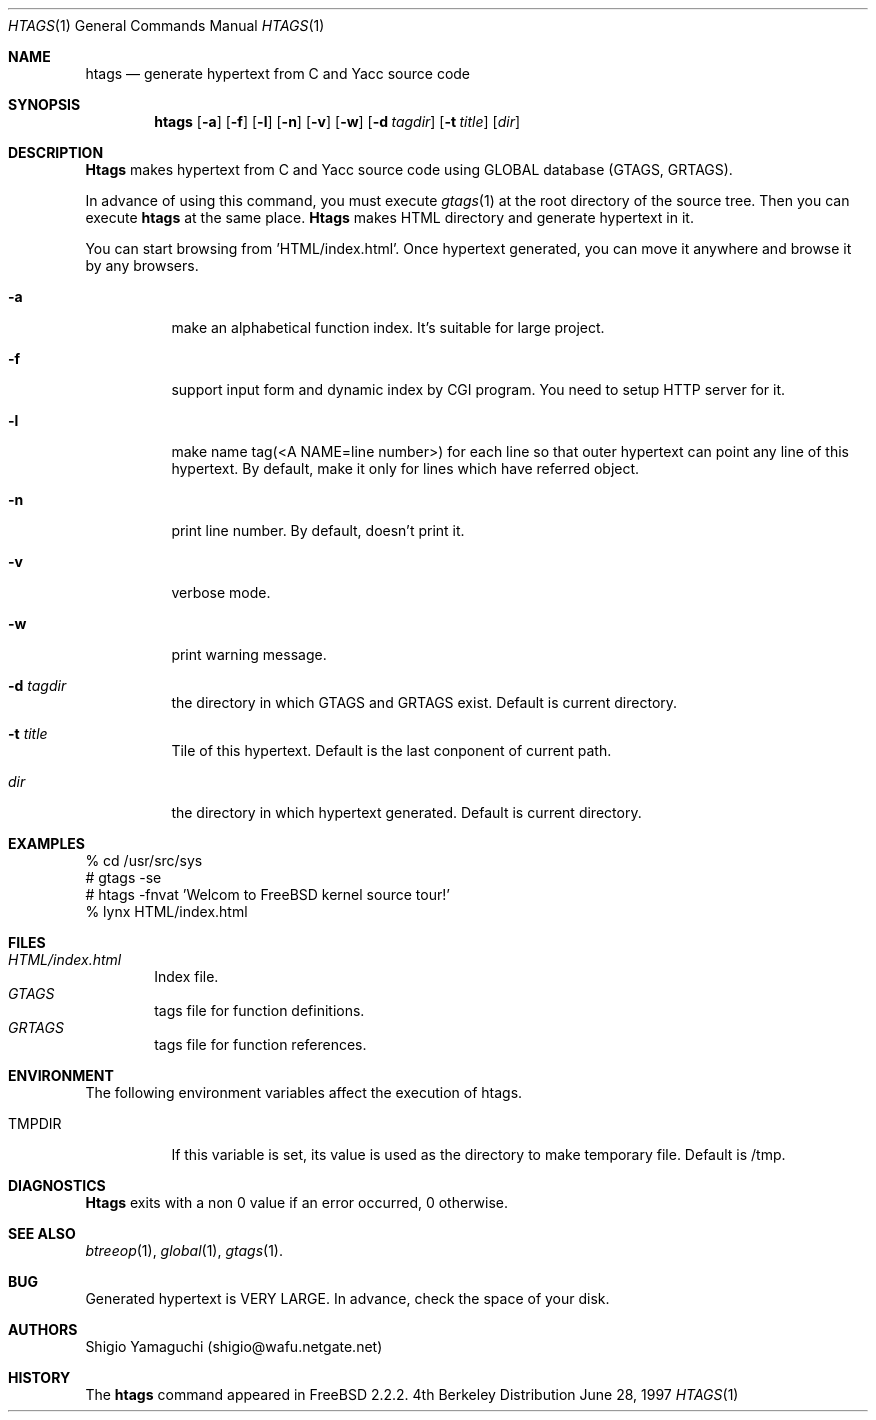 .\"
.\" Copyright (c) 1996, 1997 Shigio Yamaguchi. All rights reserved.
.\"
.\" Redistribution and use in source and binary forms, with or without
.\" modification, are permitted provided that the following conditions
.\" are met:
.\" 1. Redistributions of source code must retain the above copyright
.\"    notice, this list of conditions and the following disclaimer.
.\" 2. Redistributions in binary form must reproduce the above copyright
.\"    notice, this list of conditions and the following disclaimer in the
.\"    documentation and/or other materials provided with the distribution.
.\" 3. All advertising materials mentioning features or use of this software
.\"    must display the following acknowledgement:
.\"	This product includes software developed by Shigio Yamaguchi.
.\" 4. Neither the name of the author nor the names of any co-contributors
.\"    may be used to endorse or promote products derived from this software
.\"    without specific prior written permission.
.\"
.\" THIS SOFTWARE IS PROVIDED BY THE AUTHOR AND CONTRIBUTORS ``AS IS'' AND
.\" ANY EXPRESS OR IMPLIED WARRANTIES, INCLUDING, BUT NOT LIMITED TO, THE
.\" IMPLIED WARRANTIES OF MERCHANTABILITY AND FITNESS FOR A PARTICULAR PURPOSE
.\" ARE DISCLAIMED.  IN NO EVENT SHALL THE AUTHOR OR CONTRIBUTORS BE LIABLE
.\" FOR ANY DIRECT, INDIRECT, INCIDENTAL, SPECIAL, EXEMPLARY, OR CONSEQUENTIAL
.\" DAMAGES (INCLUDING, BUT NOT LIMITED TO, PROCUREMENT OF SUBSTITUTE GOODS
.\" OR SERVICES; LOSS OF USE, DATA, OR PROFITS; OR BUSINESS INTERRUPTION)
.\" HOWEVER CAUSED AND ON ANY THEORY OF LIABILITY, WHETHER IN CONTRACT, STRICT
.\" LIABILITY, OR TORT (INCLUDING NEGLIGENCE OR OTHERWISE) ARISING IN ANY WAY
.\" OUT OF THE USE OF THIS SOFTWARE, EVEN IF ADVISED OF THE POSSIBILITY OF
.\" SUCH DAMAGE.
.\"
.Dd June 28, 1997
.Dt HTAGS 1
.Os BSD 4
.Sh NAME
.Nm htags
.Nd generate hypertext from C and Yacc source code
.Sh SYNOPSIS
.Nm htags
.Op Fl a
.Op Fl f
.Op Fl l
.Op Fl n
.Op Fl v
.Op Fl w
.Op Fl d Ar tagdir
.Op Fl t Ar title
.Op Ar dir
.Sh DESCRIPTION
.Nm Htags
makes hypertext from C and Yacc source code using GLOBAL database (GTAGS, GRTAGS).
.Pp
In advance of using this command, you must execute
.Xr gtags 1
at the root directory of the source tree.
Then you can execute
.Nm htags
at the same place.
.Nm Htags
makes HTML directory and generate hypertext in it.
.Pp
You can start browsing from 'HTML/index.html'.
Once hypertext generated, you can move it anywhere and browse it
by any browsers.
.Pp
.br
.Bl -tag -width Ds
.It Fl a
make an alphabetical function index. It's suitable for large project.
.It Fl f
support input form and dynamic index by CGI program.
You need to setup HTTP server for it.
.It Fl l
make name tag(<A NAME=line number>) for each line so that outer hypertext
can point any line of this hypertext.
By default, make it only for lines which have referred object.
.It Fl n
print line number. By default, doesn't print it.
.It Fl v
verbose mode.
.It Fl w
print warning message.
.It Fl d Ar tagdir
the directory in which GTAGS and GRTAGS exist. Default is current directory.
.It Fl t Ar title
Tile of this hypertext. Default is the last conponent of current path.
.It Ar dir
the directory in which hypertext generated. Default is current directory.
.Sh EXAMPLES
  % cd /usr/src/sys
  # gtags -se
  # htags -fnvat 'Welcom to FreeBSD kernel source tour!'
  % lynx HTML/index.html
.Sh FILES
.Bl -tag -width tags -compact
.It Pa HTML/index.html
Index file.
.It Pa GTAGS
tags file for function definitions.
.It Pa GRTAGS
tags file for function references.
.El
.Sh ENVIRONMENT
The following environment variables affect the execution of htags.
.Pp
.Bl -tag -width indent
.It Ev TMPDIR
If this variable is set, its value is used as the directory to make temporary file.
Default is /tmp.
.Sh DIAGNOSTICS
.Nm Htags
exits with a non 0 value if an error occurred, 0 otherwise.
.Sh SEE ALSO
.Xr btreeop 1 ,
.Xr global 1 ,
.Xr gtags 1 .
.Sh BUG
Generated hypertext is VERY LARGE. In advance, check the space of your disk.
.Sh AUTHORS
Shigio Yamaguchi (shigio@wafu.netgate.net)
.Sh HISTORY
The
.Nm
command appeared in FreeBSD 2.2.2.

